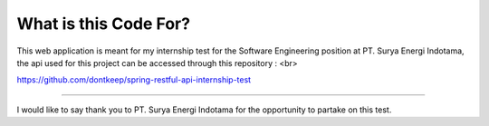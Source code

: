 #######################
What is this Code For?
#######################

This web application is meant for my internship test for the Software Engineering position at PT. Surya Energi Indotama, 
the api used for this project can be accessed through this repository : <br>

https://github.com/dontkeep/spring-restful-api-internship-test

***************

I would like to say thank you to PT. Surya Energi Indotama for the opportunity to partake on this test. 
